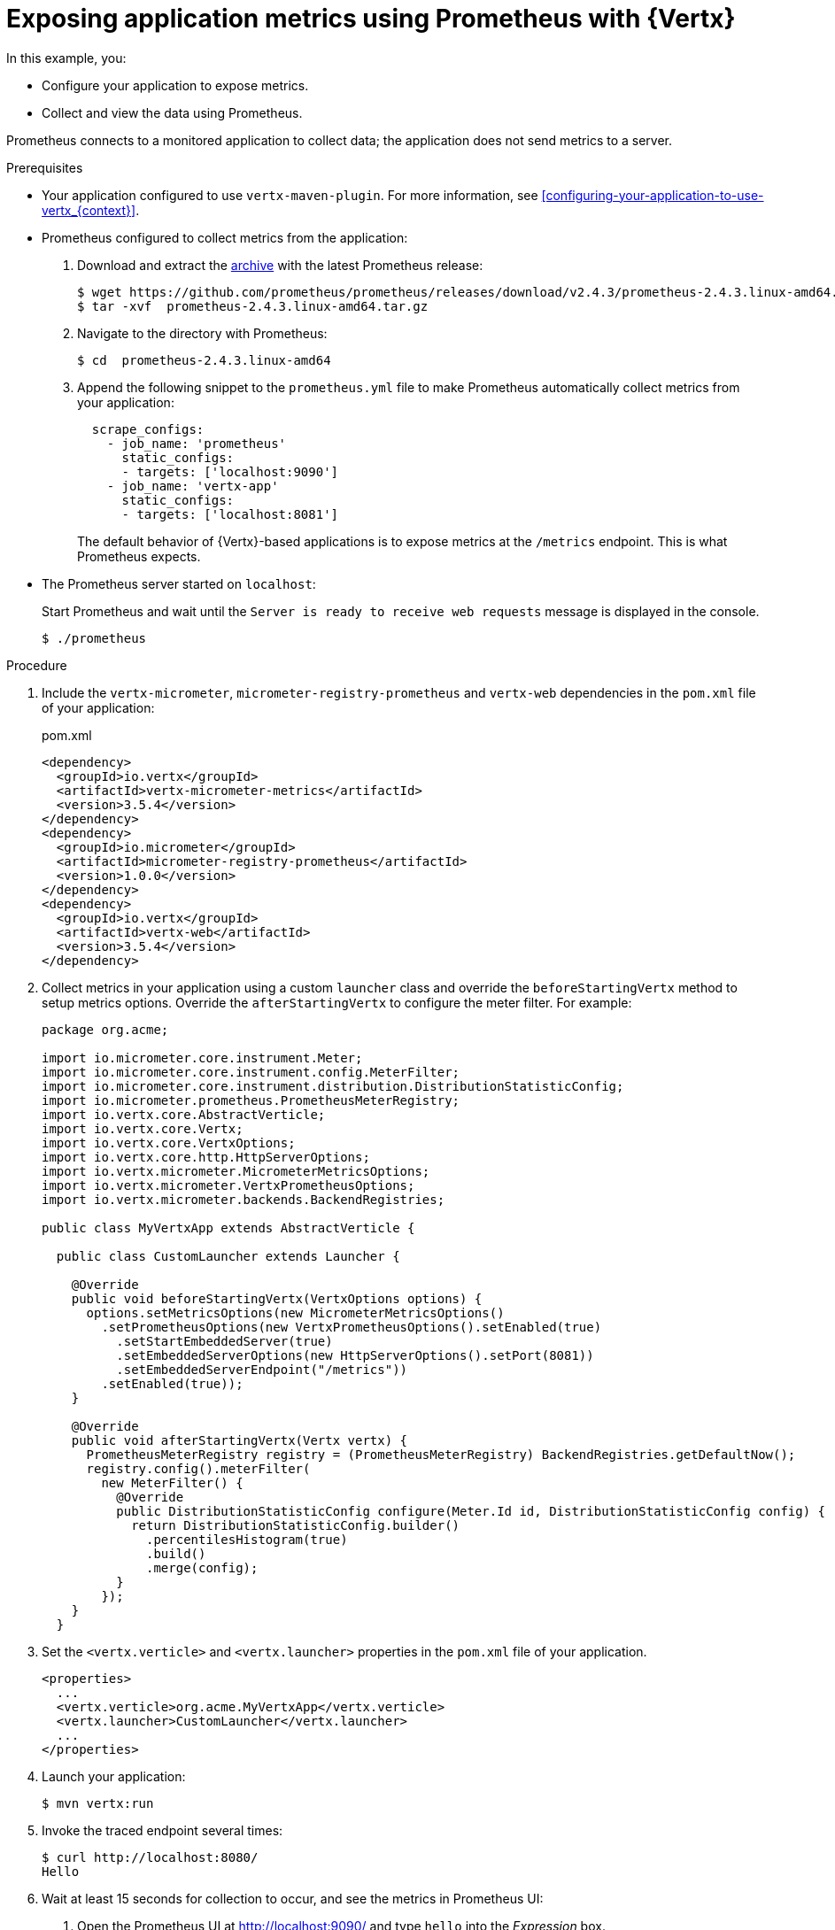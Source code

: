 
[id='exposing-application-metrics-using-prometheus-with-vertx_{context}']
= Exposing application metrics using Prometheus with {Vertx}

In this example, you:

* Configure your application to expose metrics.
* Collect and view the data using Prometheus.

Prometheus connects to a monitored application to collect data; the application does not send metrics to a server.

.Prerequisites

* Your application configured to use `vertx-maven-plugin`.
For more information, see xref:configuring-your-application-to-use-vertx_{context}[].

* Prometheus configured to collect metrics from the application:
+
--
. Download and extract the link:https://prometheus.io/download/[archive^] with the latest Prometheus release:
+
[source,bash,options="nowrap"]
----
$ wget https://github.com/prometheus/prometheus/releases/download/v2.4.3/prometheus-2.4.3.linux-amd64.tar.gz
$ tar -xvf  prometheus-2.4.3.linux-amd64.tar.gz
----

. Navigate to the directory with Prometheus:
+
[source,bash,options="nowrap"]
----
$ cd  prometheus-2.4.3.linux-amd64
----

. Append the following snippet to the `prometheus.yml` file to make Prometheus automatically collect metrics from your application:
+
[source,yaml,options="nowrap"]
----
  scrape_configs:
    - job_name: 'prometheus'
      static_configs:
      - targets: ['localhost:9090']
    - job_name: 'vertx-app'
      static_configs:
      - targets: ['localhost:8081']
----
+
The default behavior of {Vertx}-based applications is to expose metrics at the `/metrics` endpoint.
This is what Prometheus expects.
--

* The Prometheus server started on `localhost`:
+
--
Start Prometheus and wait until the `Server is ready to receive web requests` message is displayed in the console.

[source,bash,options="nowrap"]
----
$ ./prometheus
----
--


.Procedure

. Include the `vertx-micrometer`, `micrometer-registry-prometheus` and `vertx-web` dependencies in the `pom.xml` file of your application:
+
.pom.xml
[source,xml]
----
<dependency>
  <groupId>io.vertx</groupId>
  <artifactId>vertx-micrometer-metrics</artifactId>
  <version>3.5.4</version>
</dependency>
<dependency>
  <groupId>io.micrometer</groupId>
  <artifactId>micrometer-registry-prometheus</artifactId>
  <version>1.0.0</version>
</dependency>
<dependency>
  <groupId>io.vertx</groupId>
  <artifactId>vertx-web</artifactId>
  <version>3.5.4</version>
</dependency>
----

. Collect metrics in your application using a custom `launcher` class and override the `beforeStartingVertx` method to setup metrics options.
Override the `afterStartingVertx` to configure the meter filter.
For example:
+
--
[source,java]
----
package org.acme;

import io.micrometer.core.instrument.Meter;
import io.micrometer.core.instrument.config.MeterFilter;
import io.micrometer.core.instrument.distribution.DistributionStatisticConfig;
import io.micrometer.prometheus.PrometheusMeterRegistry;
import io.vertx.core.AbstractVerticle;
import io.vertx.core.Vertx;
import io.vertx.core.VertxOptions;
import io.vertx.core.http.HttpServerOptions;
import io.vertx.micrometer.MicrometerMetricsOptions;
import io.vertx.micrometer.VertxPrometheusOptions;
import io.vertx.micrometer.backends.BackendRegistries;

public class MyVertxApp extends AbstractVerticle {

  public class CustomLauncher extends Launcher {

    @Override
    public void beforeStartingVertx(VertxOptions options) {
      options.setMetricsOptions(new MicrometerMetricsOptions()
        .setPrometheusOptions(new VertxPrometheusOptions().setEnabled(true)
          .setStartEmbeddedServer(true)
          .setEmbeddedServerOptions(new HttpServerOptions().setPort(8081))
          .setEmbeddedServerEndpoint("/metrics"))
        .setEnabled(true));
    }

    @Override
    public void afterStartingVertx(Vertx vertx) {
      PrometheusMeterRegistry registry = (PrometheusMeterRegistry) BackendRegistries.getDefaultNow();
      registry.config().meterFilter(
        new MeterFilter() {
          @Override
          public DistributionStatisticConfig configure(Meter.Id id, DistributionStatisticConfig config) {
            return DistributionStatisticConfig.builder()
              .percentilesHistogram(true)
              .build()
              .merge(config);
          }
        });
    }
  }
----
--
. Set the `<vertx.verticle>` and `<vertx.launcher>` properties in the `pom.xml` file of your application.
+
[source,xml,options="nowrap"]
----
<properties>
  ...
  <vertx.verticle>org.acme.MyVertxApp</vertx.verticle>
  <vertx.launcher>CustomLauncher</vertx.launcher>
  ...
</properties>
----

. Launch your application:
+
[source,bash,opts="nowrap"]
----
$ mvn vertx:run
----

. Invoke the traced endpoint several times:
+
[source,bash,opts="nowrap"]
----
$ curl http://localhost:8080/
Hello
----

. Wait at least 15 seconds for collection to occur, and see the metrics in Prometheus UI:
+
--

. Open the Prometheus UI at link:http://localhost:9090/[http://localhost:9090/^] and type `hello` into the _Expression_ box.
. From the suggestions, select for example `application:hello_count` and click _Execute_.
. In the table that is displayed, you can see how many times the resource method was invoked.
. Alternatively, select `application:hello_time_mean_seconds` to see the mean time of all the invocations.
Note that all metrics you created are prefixed with `application:`.
There are other metrics, automatically exposed by {Vertx} as the MicroProfile Metrics specification requires.
Those metrics are prefixed with `base:` and `vendor:` and expose information about the JVM in which the application runs.
--

.Additional resources

* For additional information about using Micrometer metrics with {VertX}, see link:https://vertx.io/docs/vertx-micrometer-metrics/java/#_prometheus[Vert.x Micrometer Metrics^].
